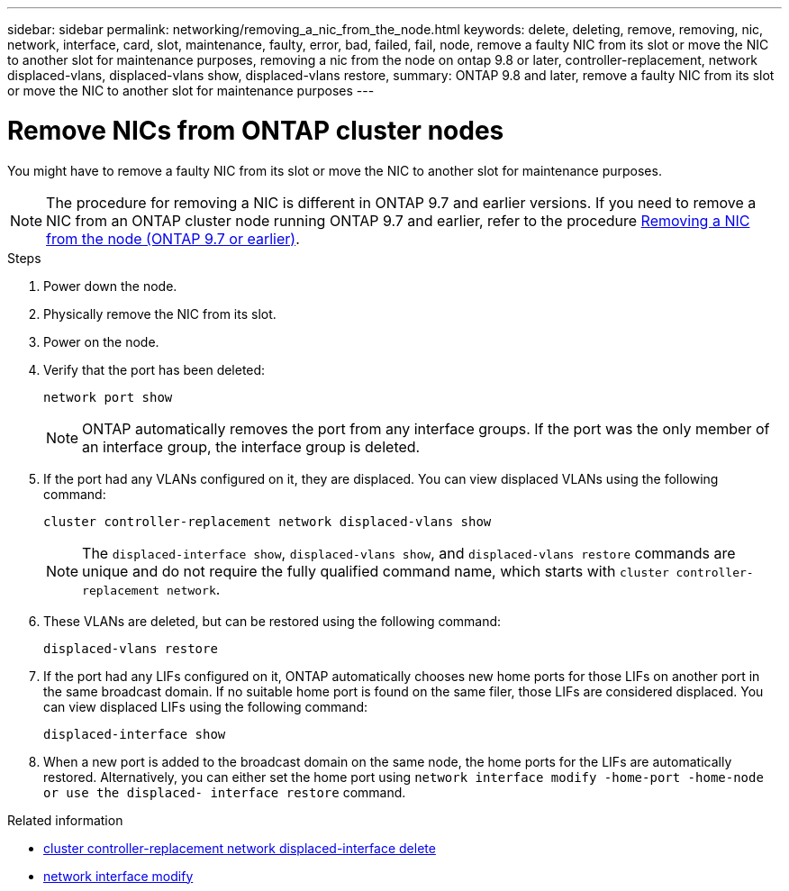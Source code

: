 ---
sidebar: sidebar
permalink: networking/removing_a_nic_from_the_node.html
keywords: delete, deleting, remove, removing, nic, network, interface, card, slot, maintenance, faulty, error, bad, failed, fail, node, remove a faulty NIC from its slot or move the NIC to another slot for maintenance purposes, removing a nic from the node on ontap 9.8 or later, controller-replacement, network displaced-vlans, displaced-vlans show, displaced-vlans restore,
summary: ONTAP 9.8 and later, remove a faulty NIC from its slot or move the NIC to another slot for maintenance purposes
---

= Remove NICs from ONTAP cluster nodes
:hardbreaks:
:nofooter:
:icons: font
:linkattrs:
:imagesdir: ../media/


[.lead]
You might have to remove a faulty NIC from its slot or move the NIC to another slot for maintenance purposes.

[NOTE]
The procedure for removing a NIC is different in ONTAP 9.7 and earlier versions. If you need to remove a NIC from an ONTAP cluster node running ONTAP 9.7 and earlier, refer to the procedure link:https://docs.netapp.com/us-en/ontap-system-manager-classic/networking/remove_a_nic_from_the_node_97.html[Removing a NIC from the node (ONTAP 9.7 or earlier)^]. 

.Steps

. Power down the node.
. Physically remove the NIC from its slot.
. Power on the node.
. Verify that the port has been deleted:
+
....
network port show
....
+
[NOTE]
ONTAP automatically removes the port from any interface groups. If the port was the only member of an interface group, the interface group is deleted.

. If the port had any VLANs configured on it, they are displaced. You can view displaced VLANs using the following command:
+
....
cluster controller-replacement network displaced-vlans show
....
+
[NOTE]
The `displaced-interface show`, `displaced-vlans show`, and `displaced-vlans restore` commands are unique and do not require the fully qualified command name, which starts with `cluster controller-replacement network`.

. These VLANs are deleted, but can be restored using the following command:
+
....
displaced-vlans restore
....

. If the port had any LIFs configured on it, ONTAP automatically chooses new home ports for those LIFs on another port in the same broadcast domain. If no suitable home port is found on the same filer, those LIFs are considered displaced. You can view displaced LIFs using the following command:
+
`displaced-interface show`

. When a new port is added to the broadcast domain on the same node, the home ports for the LIFs are automatically restored. Alternatively, you can either set the home port using `network interface modify -home-port -home-node or use the displaced- interface restore` command.

.Related information
* link:https://docs.netapp.com/us-en/ontap-cli/cluster-controller-replacement-network-displaced-interface-delete.html[cluster controller-replacement network displaced-interface delete^]
* link:https://docs.netapp.com/us-en/ontap-cli/network-interface-modify.html[network interface modify^]

// 2025 Apr 28, ONTAPDOC-2960
// 26-MAR-2025 ONTAPDOC-2882, ONTAPDOC-2872, and ONTAPDOC-2909
// 29-FEB-2024 make titles consistent
// restructured: March 2021
// enhanced keywords May 2021
// Created with NDAC Version 2.0 (August 17, 2020)